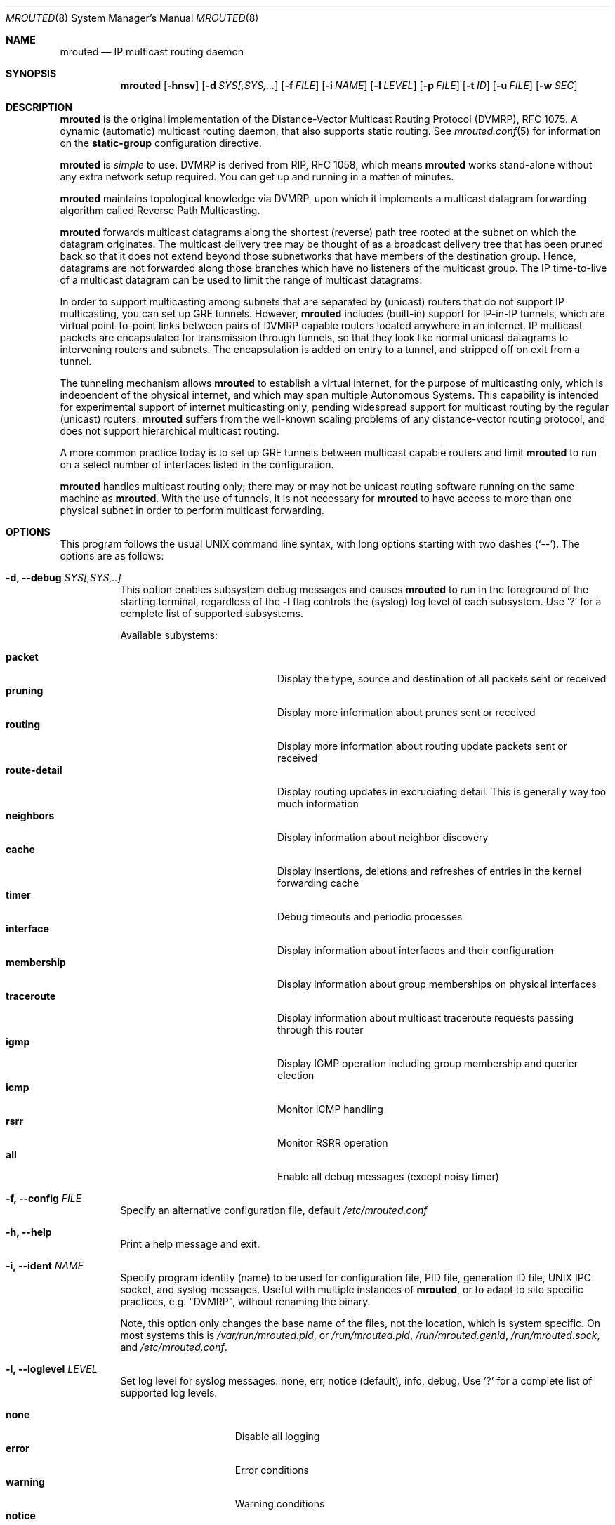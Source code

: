 .\"	$OpenBSD: mrouted.8,v 1.25 2014/09/08 01:27:55 schwarze Exp $
.\" The mrouted program is covered by the license in the accompanying file
.\" named "LICENSE".  Use of the mrouted program represents acceptance of
.\" the terms and conditions listed in that file.
.\"
.\" The mrouted program is COPYRIGHT 1989 by The Board of Trustees of
.\" Leland Stanford Junior University.
.Dd Jan 7, 2021
.Dt MROUTED 8 SMM
.Os
.Sh NAME
.Nm mrouted
.Nd IP multicast routing daemon
.Sh SYNOPSIS
.Nm mrouted
.Op Fl hnsv
.Op Fl d Ar SYS[,SYS,...
.Op Fl f Ar FILE
.Op Fl i Ar NAME
.Op Fl l Ar LEVEL
.Op Fl p Ar FILE
.Op Fl t Ar ID
.Op Fl u Ar FILE
.Op Fl w Ar SEC
.Sh DESCRIPTION
.Nm
is the original implementation of the Distance-Vector Multicast Routing
Protocol (DVMRP), RFC 1075.  A dynamic (automatic) multicast routing
daemon, that also supports static routing.  See
.Xr mrouted.conf 5
for information on the
.Cm static-group
configuration directive.
.Pp
.Nm
is
.Em simple
to use.  DVMRP is derived from RIP, RFC 1058, which means
.Nm
works stand-alone without any extra network setup required.  You can get
up and running in a matter of minutes.
.Pp
.Nm
maintains topological knowledge via DVMRP, upon which it implements a
multicast datagram forwarding algorithm called Reverse Path
Multicasting.
.Pp
.Nm
forwards multicast datagrams along the shortest (reverse) path tree
rooted at the subnet on which the datagram originates.  The multicast
delivery tree may be thought of as a broadcast delivery tree that has
been pruned back so that it does not extend beyond those subnetworks
that have members of the destination group.  Hence, datagrams are not
forwarded along those branches which have no listeners of the multicast
group.  The IP time-to-live of a multicast datagram can be used to limit
the range of multicast datagrams.
.Pp
In order to support multicasting among subnets that are separated by
(unicast) routers that do not support IP multicasting, you can set up
GRE tunnels.  However,
.Nm
includes (built-in) support for IP-in-IP tunnels, which are virtual
point-to-point links between pairs of DVMRP capable routers located
anywhere in an internet.  IP multicast packets are encapsulated for
transmission through tunnels, so that they look like normal unicast
datagrams to intervening routers and subnets.  The encapsulation is
added on entry to a tunnel, and stripped off on exit from a tunnel.
.Pp
The tunneling mechanism allows
.Nm
to establish a virtual internet, for the purpose of multicasting only,
which is independent of the physical internet, and which may span
multiple Autonomous Systems.  This capability is intended for
experimental support of internet multicasting only, pending widespread
support for multicast routing by the regular (unicast) routers.
.Nm
suffers from the well-known scaling problems of any distance-vector
routing protocol, and does not support hierarchical multicast routing.
.Pp
A more common practice today is to set up GRE tunnels between multicast
capable routers and limit
.Nm
to run on a select number of interfaces listed in the configuration.
.Pp
.Nm
handles multicast routing only; there may or may not be unicast routing
software running on the same machine as
.Nm mrouted .
With the use of tunnels, it is not necessary for
.Nm
to have access to more than one physical subnet in order to perform
multicast forwarding.
.Pp
.Sh OPTIONS
This program follows the usual UNIX command line syntax, with long
options starting with two dashes (`--').  The options are as follows:
.Bl -tag -width Ds
.It Fl d, -debug Ar SYS[,SYS,..]
This option enables subsystem debug messages and causes
.Nm
to run in the foreground of the starting terminal, regardless of the
.Fl l
flag controls the (syslog) log level of each subsystem.  Use '?' for a
complete list of supported subsystems.
.Pp
Available subystems:
.Pp
.Bl -tag -width route-detail -compact -offset indent
.It Cm packet
Display the type, source and destination of all packets sent or received
.It Cm pruning
Display more information about prunes sent or received
.It Cm routing
Display more information about routing update packets sent or received
.It Cm route-detail
Display routing updates in excruciating detail.  This is generally way too much information
.It Cm neighbors
Display information about neighbor discovery
.It Cm cache
Display insertions, deletions and refreshes of entries in the kernel forwarding cache
.It Cm timer
Debug timeouts and periodic processes
.It Cm interface
Display information about interfaces and their configuration
.It Cm membership
Display information about group memberships on physical interfaces
.It Cm traceroute
Display information about multicast traceroute requests passing through this router
.It Cm igmp
Display IGMP operation including group membership and querier election
.It Cm icmp
Monitor ICMP handling
.It Cm rsrr
Monitor RSRR operation
.It Cm all
Enable all debug messages (except noisy timer)
.El
.It Fl f, -config Ar FILE
Specify an alternative configuration file, default
.Pa /etc/mrouted.conf
.It Fl h, -help
Print a help message and exit.
.It Fl i, -ident Ar NAME
Specify program identity (name) to be used for configuration file, PID
file, generation ID file, UNIX IPC socket, and syslog messages.  Useful
with multiple instances of
.Nm ,
or to adapt to site specific practices, e.g. "DVMRP", without renaming
the binary.
.Pp
Note, this option only changes the base name of the files, not the
location, which is system specific.  On most systems this is
.Pa /var/run/mrouted.pid ,
or
.Pa /run/mrouted.pid ,
.Pa /run/mrouted.genid ,
.Pa /run/mrouted.sock ,
and
.Pa /etc/mrouted.conf .
.It Fl l, -loglevel Ar LEVEL
Set log level for syslog messages: none, err, notice (default), info,
debug. Use '?' for a complete list of supported log levels.
.Pp
.Bl -tag -width WARNING -compact -offset indent
.It Cm none
Disable all logging
.It Cm error
Error conditions
.It Cm warning
Warning conditions
.It Cm notice
Normal but significant condition (default)
.It Cm info
Informational
.It Cm debug
Debug-level messages
.El
.It Fl n, -foreground
Run in foreground, do not detach from controlling terminal.  This option
is usually required when running under process supervisors like systemd
and Finit, but is also useful when running from the terminal, when
debugging a config or at initial set up.  Remember to also give the
.Fl s
option if you still want to redirect log messages to the syslog.
.It Fl p, -pidfile Ar FILE
Set PID file name and location, defaults to
.Pa /var/run/mrouted.pid .
.It Fl s, -syslog
Use
.Xr syslog 3
for log messages, warnings and error conditions.  This is the default
when running in the background.  When running in the foreground, see
.Fl n ,
log messages are printed to stdout.
.It Fl t, -table-id Ar ID
Set multicast routing table ID.  Remember to also create routing rules
directing packets to the table.  This example uses routing table ID 123:
.Bd -unfilled -offset left
ip mrule add iif eth0 lookup 123
ip mrule add oif eth0 lookup 123
.Ed
.Pp
.Nm Note:
Only available on Linux.
.It Fl u, -ipc Ar FILE
Override UNIX domain socket filename, the default on most systems is
.Pa /var/run/mrouted.sock .
.It Fl w, -startup-delay Ar SEC
Wait for
.Ar SEC
seconds before applying routes.  This delay allows exchange of routes
before starting to forward multicast packets.  In certain setups this
can prevent transient problems at startup, at the cost of a momentary
black hole.
.El
.Pp
.Sh SIGNALS
.Nm
responds to the following signals:
.Pp
.Bl -tag -width TERM -compact
.It HUP
Restart
.Nm mrouted
and reload the configuration file.
.It INT
Terminate execution gracefully, i.e., by sending good-bye messages to
all neighboring routers.
.It TERM
Same as INT.
.El
.Pp
For convenience,
.Nm
writes its process ID to
.Pa /var/run/mrouted.pid
when it has completed its start up and is ready to receive signals.
.Sh FILES
.Bl -tag -width /var/lib/misc/mrouted.genid -compact
.It Pa /etc/mrouted.conf
Main configuration file.
.It Pa /var/lib/misc/mrouted.genid
DVMRP generation ID.  Used by neighboring DVRMP routers to detect when a
router is restarted.  On BSD
.Pa /var/db/mrouted.genid
is used.
.It Pa /var/run/mrouted.pid
Pidfile (re)created by
.Nm
daemon when it has started up and is ready to receive commands.
.It Pa /var/run/mrouted.sock
.Ux
domain socket used for communication with
.Xr mroutectl 8
.It Pa /proc/net/ip_mr_cache
Holds active IPv4 multicast routes (Linux).
.It Pa /proc/net/ip_mr_vif
Holds the IPv4 virtual interfaces used by the active multicast routing
daemon (Linux).
.El
.Sh COMPATIBILITY
Dynamic multicast routing has never been use-case 1a for UNIX systems.
Most systems are by default tuned to act as workstations, end devices.
When something does not work, or only sort of works, run
.Ql Nm Fl l Ar debug Fl d Ar all ,
optionally also with
.Fl n ,
to get full logs of its interaction with the system.
.Pp
Particular problems include, but are not limited to:
.Pp
.Bl -tag -compact
.It Cm ENOPROTOOPT
Or similar, with an error message like this:
.Bd -literal -offset indent
Cannot enable multicast routing in kernel
.Ed
.Pp
This comes from missing multicast routing support in the kernel.  On
Linux you need at least:
.Bd -literal -offset indent
CONFIG_IP_MROUTE=y
.Ed
.Pp
On *BSD:
.Bd -literal -offset indent
options    MROUTING         # Multicast routing
.Ed
.It Cm ENOBUFS
On Linux systems a common problem is that of many interfaces.  The error
message used to be something like this:
.Bd -literal -offset indent
Cannot join group 224.0.0.4: No buffer space available
.Ed
.Pp
Today that cryptic message has been replaced with a request to
adjust
.Pa /proc/sys/net/ipv4/igmp_max_memberships
to a value at least 3x the number of vifs to run on, e.g., by setting it
in
.Pa /etc/sysctl.conf
or similar, depending on the system.
.El
.Sh SEE ALSO
.Xr mrouted.conf 5 ,
.Xr mroutectl 8 ,
.Xr map-mbone 8 ,
.Xr mrinfo 8 ,
.Xr mtrace 8 ,
.Xr pimd 8 ,
.Xr smcroute 8
.Rs
.%A S. Deering
.%O Proceedings of the ACM SIGCOMM '88 Conference
.%T Multicast Routing in Internetworks and Extended LANs
.Re
.Pp
The
.Nm mrouted
home page is
.Aq https://github.com/troglobit/mrouted
.Sh AUTHORS
The following are the principal authors of
.Nm ,
listed in no particular order:
.Pp
.An David Waitzman ,
.An Craig Partridge ,
.An Steve Deering ,
.An Ajit Thyagarajan ,
.An Bill Fenner ,
.An David Thaler , and
.An Daniel Zappala .
.Pp
With contributions by many others.
